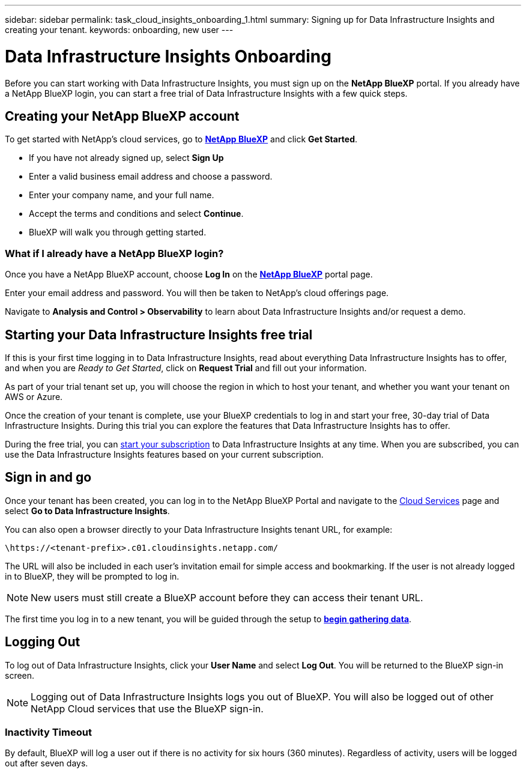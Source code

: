 ---
sidebar: sidebar
permalink: task_cloud_insights_onboarding_1.html
summary: Signing up for Data Infrastructure Insights and creating your tenant.
keywords: onboarding, new user
---

= Data Infrastructure Insights Onboarding
:hardbreaks:
:nofooter:
:icons: font
:linkattrs:
:imagesdir: ./media/

[.lead]
Before you can start working with Data Infrastructure Insights, you must sign up on the *NetApp BlueXP* portal. If you already have a NetApp BlueXP login, you can start a free trial of Data Infrastructure Insights with a few quick steps.

== Creating your NetApp BlueXP account

To get started with NetApp's cloud services, go to link:https://bluexp.netapp.com/[*NetApp BlueXP*^] and click *Get Started*.

* If you have not already signed up, select *Sign Up*
* Enter a valid business email address and choose a password.
* Enter your company name, and your full name.
* Accept the terms and conditions and select *Continue*.
* BlueXP will walk you through getting started.

=== What if I already have a NetApp BlueXP login?

Once you have a NetApp BlueXP account, choose *Log In* on the link:https://bluexp.netapp.com/[*NetApp BlueXP*^] portal page.

Enter your email address and password. You will then be taken to NetApp's cloud offerings page.

Navigate to *Analysis and Control > Observability* to learn about Data Infrastructure Insights and/or request a demo.

//image:BlueXP_CloudInsights.png[Data Infrastructure Insights free trial on BlueXP]


== Starting your Data Infrastructure Insights free trial

If this is your first time logging in to Data Infrastructure Insights, read about everything Data Infrastructure Insights has to offer, and when you are _Ready to Get Started_, click on *Request Trial* and fill out your information. 

As part of your trial tenant set up, you will choose the region in which to host your tenant, and whether you want your tenant on AWS or Azure.

Once the creation of your tenant is complete, use your BlueXP credentials to log in and start your free, 30-day trial of Data Infrastructure Insights. During this trial you can explore the features that Data Infrastructure Insights has to offer. 

During the free trial, you can link:concept_subscribing_to_cloud_insights.html[start your subscription] to Data Infrastructure Insights at any time. When you are subscribed, you can use the Data Infrastructure Insights features based on your current subscription.


== Sign in and go

Once your tenant has been created, you can log in to the NetApp BlueXP Portal and navigate to the link:https://services.cloud.netapp.com[Cloud Services] page and select *Go to Data Infrastructure Insights*.

You can also open a browser directly to your Data Infrastructure Insights tenant URL, for example:

 \https://<tenant-prefix>.c01.cloudinsights.netapp.com/

The URL will also be included in each user's invitation email for simple access and bookmarking. If the user is not already logged in to BlueXP, they will be prompted to log in.

NOTE: New users must still create a BlueXP account before they can access their tenant URL.

The first time you log in to a new tenant, you will be guided through the setup to link:task_getting_started_with_cloud_insights.html[*begin gathering data*].

== Logging Out

To log out of Data Infrastructure Insights, click your *User Name* and select *Log Out*. You will be returned to the BlueXP sign-in screen.

NOTE: Logging out of Data Infrastructure Insights logs you out of BlueXP. You will also be logged out of other NetApp Cloud services that use the BlueXP sign-in.


=== Inactivity Timeout

By default, BlueXP will log a user out if there is no activity for six hours (360 minutes). Regardless of activity, users will be logged out after seven days. 


